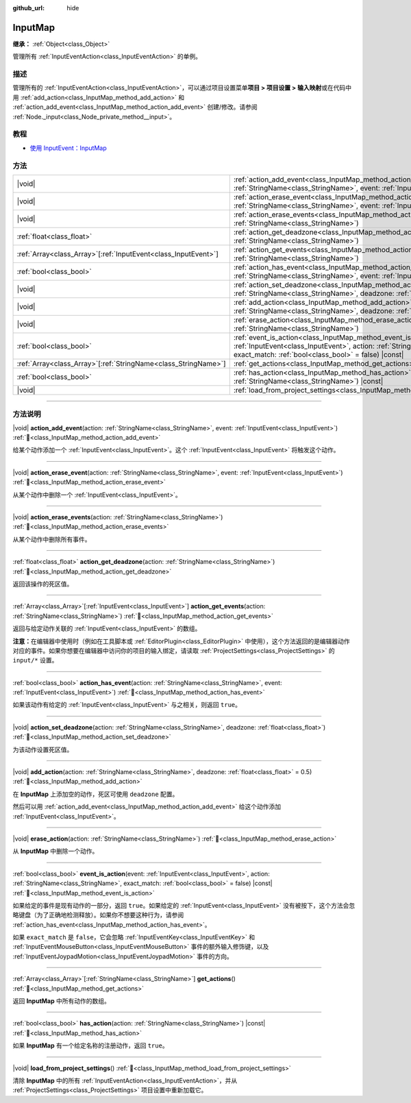 :github_url: hide

.. DO NOT EDIT THIS FILE!!!
.. Generated automatically from Godot engine sources.
.. Generator: https://github.com/godotengine/godot/tree/4.3/doc/tools/make_rst.py.
.. XML source: https://github.com/godotengine/godot/tree/4.3/doc/classes/InputMap.xml.

.. _class_InputMap:

InputMap
========

**继承：** :ref:`Object<class_Object>`

管理所有 :ref:`InputEventAction<class_InputEventAction>` 的单例。

.. rst-class:: classref-introduction-group

描述
----

管理所有的 :ref:`InputEventAction<class_InputEventAction>`\ ，可以通过项目设置菜单\ **项目 > 项目设置 > 输入映射**\ 或在代码中用 :ref:`add_action<class_InputMap_method_add_action>` 和 :ref:`action_add_event<class_InputMap_method_action_add_event>` 创建/修改。请参阅 :ref:`Node._input<class_Node_private_method__input>`\ 。

.. rst-class:: classref-introduction-group

教程
----

- `使用 InputEvent：InputMap <../tutorials/inputs/inputevent.html#inputmap>`__

.. rst-class:: classref-reftable-group

方法
----

.. table::
   :widths: auto

   +------------------------------------------------------------------+-----------------------------------------------------------------------------------------------------------------------------------------------------------------------------------------------------------------------+
   | |void|                                                           | :ref:`action_add_event<class_InputMap_method_action_add_event>`\ (\ action\: :ref:`StringName<class_StringName>`, event\: :ref:`InputEvent<class_InputEvent>`\ )                                                      |
   +------------------------------------------------------------------+-----------------------------------------------------------------------------------------------------------------------------------------------------------------------------------------------------------------------+
   | |void|                                                           | :ref:`action_erase_event<class_InputMap_method_action_erase_event>`\ (\ action\: :ref:`StringName<class_StringName>`, event\: :ref:`InputEvent<class_InputEvent>`\ )                                                  |
   +------------------------------------------------------------------+-----------------------------------------------------------------------------------------------------------------------------------------------------------------------------------------------------------------------+
   | |void|                                                           | :ref:`action_erase_events<class_InputMap_method_action_erase_events>`\ (\ action\: :ref:`StringName<class_StringName>`\ )                                                                                             |
   +------------------------------------------------------------------+-----------------------------------------------------------------------------------------------------------------------------------------------------------------------------------------------------------------------+
   | :ref:`float<class_float>`                                        | :ref:`action_get_deadzone<class_InputMap_method_action_get_deadzone>`\ (\ action\: :ref:`StringName<class_StringName>`\ )                                                                                             |
   +------------------------------------------------------------------+-----------------------------------------------------------------------------------------------------------------------------------------------------------------------------------------------------------------------+
   | :ref:`Array<class_Array>`\[:ref:`InputEvent<class_InputEvent>`\] | :ref:`action_get_events<class_InputMap_method_action_get_events>`\ (\ action\: :ref:`StringName<class_StringName>`\ )                                                                                                 |
   +------------------------------------------------------------------+-----------------------------------------------------------------------------------------------------------------------------------------------------------------------------------------------------------------------+
   | :ref:`bool<class_bool>`                                          | :ref:`action_has_event<class_InputMap_method_action_has_event>`\ (\ action\: :ref:`StringName<class_StringName>`, event\: :ref:`InputEvent<class_InputEvent>`\ )                                                      |
   +------------------------------------------------------------------+-----------------------------------------------------------------------------------------------------------------------------------------------------------------------------------------------------------------------+
   | |void|                                                           | :ref:`action_set_deadzone<class_InputMap_method_action_set_deadzone>`\ (\ action\: :ref:`StringName<class_StringName>`, deadzone\: :ref:`float<class_float>`\ )                                                       |
   +------------------------------------------------------------------+-----------------------------------------------------------------------------------------------------------------------------------------------------------------------------------------------------------------------+
   | |void|                                                           | :ref:`add_action<class_InputMap_method_add_action>`\ (\ action\: :ref:`StringName<class_StringName>`, deadzone\: :ref:`float<class_float>` = 0.5\ )                                                                   |
   +------------------------------------------------------------------+-----------------------------------------------------------------------------------------------------------------------------------------------------------------------------------------------------------------------+
   | |void|                                                           | :ref:`erase_action<class_InputMap_method_erase_action>`\ (\ action\: :ref:`StringName<class_StringName>`\ )                                                                                                           |
   +------------------------------------------------------------------+-----------------------------------------------------------------------------------------------------------------------------------------------------------------------------------------------------------------------+
   | :ref:`bool<class_bool>`                                          | :ref:`event_is_action<class_InputMap_method_event_is_action>`\ (\ event\: :ref:`InputEvent<class_InputEvent>`, action\: :ref:`StringName<class_StringName>`, exact_match\: :ref:`bool<class_bool>` = false\ ) |const| |
   +------------------------------------------------------------------+-----------------------------------------------------------------------------------------------------------------------------------------------------------------------------------------------------------------------+
   | :ref:`Array<class_Array>`\[:ref:`StringName<class_StringName>`\] | :ref:`get_actions<class_InputMap_method_get_actions>`\ (\ )                                                                                                                                                           |
   +------------------------------------------------------------------+-----------------------------------------------------------------------------------------------------------------------------------------------------------------------------------------------------------------------+
   | :ref:`bool<class_bool>`                                          | :ref:`has_action<class_InputMap_method_has_action>`\ (\ action\: :ref:`StringName<class_StringName>`\ ) |const|                                                                                                       |
   +------------------------------------------------------------------+-----------------------------------------------------------------------------------------------------------------------------------------------------------------------------------------------------------------------+
   | |void|                                                           | :ref:`load_from_project_settings<class_InputMap_method_load_from_project_settings>`\ (\ )                                                                                                                             |
   +------------------------------------------------------------------+-----------------------------------------------------------------------------------------------------------------------------------------------------------------------------------------------------------------------+

.. rst-class:: classref-section-separator

----

.. rst-class:: classref-descriptions-group

方法说明
--------

.. _class_InputMap_method_action_add_event:

.. rst-class:: classref-method

|void| **action_add_event**\ (\ action\: :ref:`StringName<class_StringName>`, event\: :ref:`InputEvent<class_InputEvent>`\ ) :ref:`🔗<class_InputMap_method_action_add_event>`

给某个动作添加一个 :ref:`InputEvent<class_InputEvent>`\ 。这个 :ref:`InputEvent<class_InputEvent>` 将触发这个动作。

.. rst-class:: classref-item-separator

----

.. _class_InputMap_method_action_erase_event:

.. rst-class:: classref-method

|void| **action_erase_event**\ (\ action\: :ref:`StringName<class_StringName>`, event\: :ref:`InputEvent<class_InputEvent>`\ ) :ref:`🔗<class_InputMap_method_action_erase_event>`

从某个动作中删除一个 :ref:`InputEvent<class_InputEvent>`\ 。

.. rst-class:: classref-item-separator

----

.. _class_InputMap_method_action_erase_events:

.. rst-class:: classref-method

|void| **action_erase_events**\ (\ action\: :ref:`StringName<class_StringName>`\ ) :ref:`🔗<class_InputMap_method_action_erase_events>`

从某个动作中删除所有事件。

.. rst-class:: classref-item-separator

----

.. _class_InputMap_method_action_get_deadzone:

.. rst-class:: classref-method

:ref:`float<class_float>` **action_get_deadzone**\ (\ action\: :ref:`StringName<class_StringName>`\ ) :ref:`🔗<class_InputMap_method_action_get_deadzone>`

返回该操作的死区值。

.. rst-class:: classref-item-separator

----

.. _class_InputMap_method_action_get_events:

.. rst-class:: classref-method

:ref:`Array<class_Array>`\[:ref:`InputEvent<class_InputEvent>`\] **action_get_events**\ (\ action\: :ref:`StringName<class_StringName>`\ ) :ref:`🔗<class_InputMap_method_action_get_events>`

返回与给定动作关联的 :ref:`InputEvent<class_InputEvent>` 的数组。

\ **注意：**\ 在编辑器中使用时（例如在工具脚本或 :ref:`EditorPlugin<class_EditorPlugin>` 中使用），这个方法返回的是编辑器动作对应的事件。如果你想要在编辑器中访问你的项目的输入绑定，请读取 :ref:`ProjectSettings<class_ProjectSettings>` 的 ``input/*`` 设置。

.. rst-class:: classref-item-separator

----

.. _class_InputMap_method_action_has_event:

.. rst-class:: classref-method

:ref:`bool<class_bool>` **action_has_event**\ (\ action\: :ref:`StringName<class_StringName>`, event\: :ref:`InputEvent<class_InputEvent>`\ ) :ref:`🔗<class_InputMap_method_action_has_event>`

如果该动作有给定的 :ref:`InputEvent<class_InputEvent>` 与之相关，则返回 ``true``\ 。

.. rst-class:: classref-item-separator

----

.. _class_InputMap_method_action_set_deadzone:

.. rst-class:: classref-method

|void| **action_set_deadzone**\ (\ action\: :ref:`StringName<class_StringName>`, deadzone\: :ref:`float<class_float>`\ ) :ref:`🔗<class_InputMap_method_action_set_deadzone>`

为该动作设置死区值。

.. rst-class:: classref-item-separator

----

.. _class_InputMap_method_add_action:

.. rst-class:: classref-method

|void| **add_action**\ (\ action\: :ref:`StringName<class_StringName>`, deadzone\: :ref:`float<class_float>` = 0.5\ ) :ref:`🔗<class_InputMap_method_add_action>`

在 **InputMap** 上添加空的动作，死区可使用 ``deadzone`` 配置。

然后可以用 :ref:`action_add_event<class_InputMap_method_action_add_event>` 给这个动作添加 :ref:`InputEvent<class_InputEvent>`\ 。

.. rst-class:: classref-item-separator

----

.. _class_InputMap_method_erase_action:

.. rst-class:: classref-method

|void| **erase_action**\ (\ action\: :ref:`StringName<class_StringName>`\ ) :ref:`🔗<class_InputMap_method_erase_action>`

从 **InputMap** 中删除一个动作。

.. rst-class:: classref-item-separator

----

.. _class_InputMap_method_event_is_action:

.. rst-class:: classref-method

:ref:`bool<class_bool>` **event_is_action**\ (\ event\: :ref:`InputEvent<class_InputEvent>`, action\: :ref:`StringName<class_StringName>`, exact_match\: :ref:`bool<class_bool>` = false\ ) |const| :ref:`🔗<class_InputMap_method_event_is_action>`

如果给定的事件是现有动作的一部分，返回 ``true``\ 。如果给定的 :ref:`InputEvent<class_InputEvent>` 没有被按下，这个方法会忽略键盘（为了正确地检测释放）。如果你不想要这种行为，请参阅 :ref:`action_has_event<class_InputMap_method_action_has_event>`\ 。

如果 ``exact_match`` 是 ``false``\ ，它会忽略 :ref:`InputEventKey<class_InputEventKey>` 和 :ref:`InputEventMouseButton<class_InputEventMouseButton>` 事件的额外输入修饰键，以及 :ref:`InputEventJoypadMotion<class_InputEventJoypadMotion>` 事件的方向。

.. rst-class:: classref-item-separator

----

.. _class_InputMap_method_get_actions:

.. rst-class:: classref-method

:ref:`Array<class_Array>`\[:ref:`StringName<class_StringName>`\] **get_actions**\ (\ ) :ref:`🔗<class_InputMap_method_get_actions>`

返回 **InputMap** 中所有动作的数组。

.. rst-class:: classref-item-separator

----

.. _class_InputMap_method_has_action:

.. rst-class:: classref-method

:ref:`bool<class_bool>` **has_action**\ (\ action\: :ref:`StringName<class_StringName>`\ ) |const| :ref:`🔗<class_InputMap_method_has_action>`

如果 **InputMap** 有一个给定名称的注册动作，返回 ``true``\ 。

.. rst-class:: classref-item-separator

----

.. _class_InputMap_method_load_from_project_settings:

.. rst-class:: classref-method

|void| **load_from_project_settings**\ (\ ) :ref:`🔗<class_InputMap_method_load_from_project_settings>`

清除 **InputMap** 中的所有 :ref:`InputEventAction<class_InputEventAction>`\ ，并从 :ref:`ProjectSettings<class_ProjectSettings>` 项目设置中重新加载它。

.. |virtual| replace:: :abbr:`virtual (本方法通常需要用户覆盖才能生效。)`
.. |const| replace:: :abbr:`const (本方法无副作用，不会修改该实例的任何成员变量。)`
.. |vararg| replace:: :abbr:`vararg (本方法除了能接受在此处描述的参数外，还能够继续接受任意数量的参数。)`
.. |constructor| replace:: :abbr:`constructor (本方法用于构造某个类型。)`
.. |static| replace:: :abbr:`static (调用本方法无需实例，可直接使用类名进行调用。)`
.. |operator| replace:: :abbr:`operator (本方法描述的是使用本类型作为左操作数的有效运算符。)`
.. |bitfield| replace:: :abbr:`BitField (这个值是由下列位标志构成位掩码的整数。)`
.. |void| replace:: :abbr:`void (无返回值。)`
